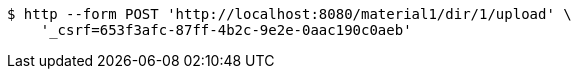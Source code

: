 [source,bash]
----
$ http --form POST 'http://localhost:8080/material1/dir/1/upload' \
    '_csrf=653f3afc-87ff-4b2c-9e2e-0aac190c0aeb'
----